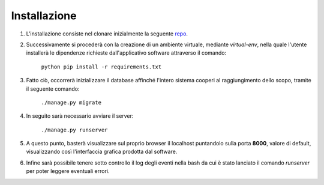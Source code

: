 Installazione
=============
1. L'installazione consiste nel clonare inizialmente la seguente `repo <https://github.com/pdpfsug/django-ex/>`_.

2. Successivamente si procederà con la creazione di un ambiente virtuale, mediante *virtual-env*, nella quale l'utente installerà le dipendenze richieste dall'applicativo software attraverso il comando:

    ``python pip install -r requirements.txt``

3. Fatto ciò, occorrerà inizializzare il database affinché l'intero sistema cooperi al raggiungimento dello scopo, tramite il seguente comando:

    ``./manage.py migrate``

4. In seguito sarà necessario avviare il server:

    ``./manage.py runserver``

5. A questo punto, basterà visualizzare sul proprio browser il localhost puntandolo sulla porta **8000**, valore di default, visualizzando così l'interfaccia grafica prodotta dal software.

6. Infine sarà possibile tenere sotto controllo il log degli eventi nella bash da cui è stato lanciato il comando *runserver* per poter leggere eventuali errori.
